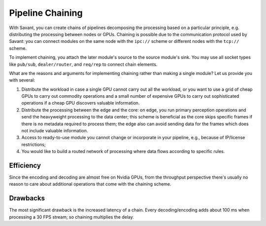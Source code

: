 Pipeline Chaining
==================

With Savant, you can create chains of pipelines decomposing the processing based on a particular principle, e.g. distributing the processing between nodes or GPUs. Chaining is possible due to the communication protocol used by Savant: you can connect modules on the same node with the ``ipc://`` scheme or different nodes with the ``tcp://`` scheme.

To implement chaining, you attach the later module's source to the source module's sink. You may use all socket types like ``pub/sub``, ``dealer/router``, and ``req/rep`` to connect chain elements.

What are the reasons and arguments for implementing chaining rather than making a single module?
Let us provide you with several:

1. Distribute the workload in case a single GPU cannot carry out all the workload, or you want to use a grid of cheap GPUs to carry out commodity operations and a small number of expensive GPUs to carry out sophisticated operations if a cheap GPU discovers valuable information.
2. Distribute the processing between the edge and the core: on edge, you run primary perception operations and send the heavyweight processing to the data center; this scheme is beneficial as the core skips specific frames if there is no metadata required to process them; the edge also can avoid sending data for the frames which does not include valuable information.
3. Access to ready-to-use module you cannot change or incorporate in your pipeline, e.g., because of IP/license restrictions;
4. You would like to build a routed network of processing where data flows according to specific rules.

Efficiency
----------

Since the encoding and decoding are almost free on Nvidia GPUs, from the throughput perspective there's usually no reason to care about additional operations that come with the chaining scheme.

Drawbacks
---------

The most significant drawback is the increased latency of a chain. Every decoding/encoding adds about 100 ms when processing a 30 FPS stream; so chaining multiplies the delay.
